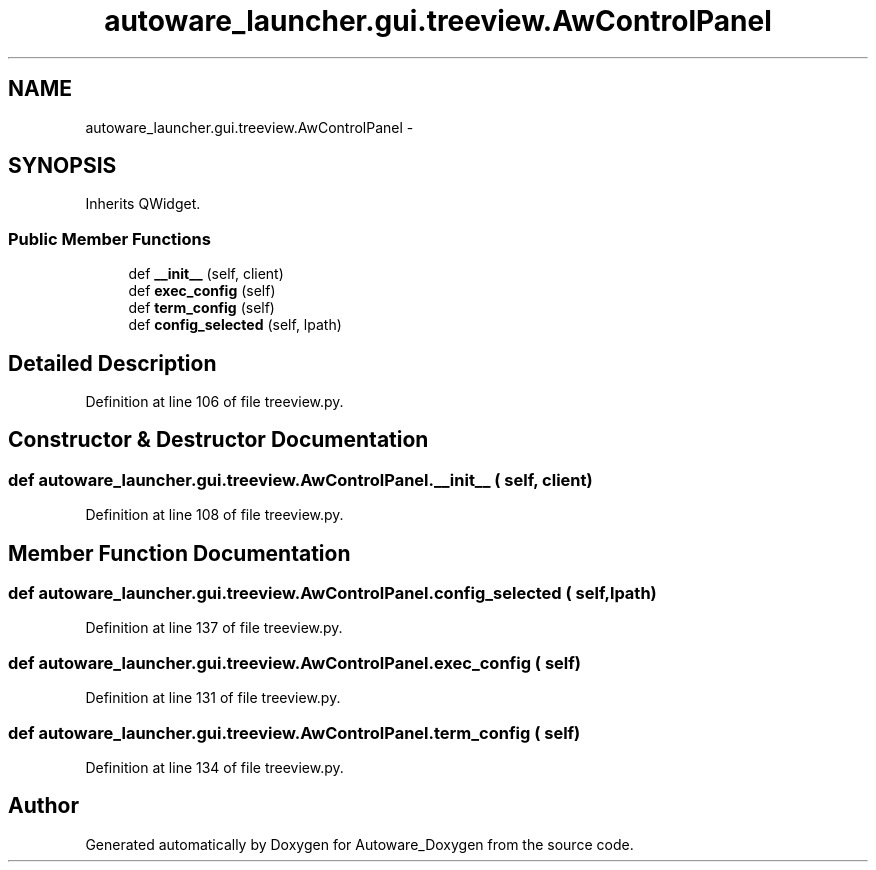 .TH "autoware_launcher.gui.treeview.AwControlPanel" 3 "Fri May 22 2020" "Autoware_Doxygen" \" -*- nroff -*-
.ad l
.nh
.SH NAME
autoware_launcher.gui.treeview.AwControlPanel \- 
.SH SYNOPSIS
.br
.PP
.PP
Inherits QWidget\&.
.SS "Public Member Functions"

.in +1c
.ti -1c
.RI "def \fB__init__\fP (self, client)"
.br
.ti -1c
.RI "def \fBexec_config\fP (self)"
.br
.ti -1c
.RI "def \fBterm_config\fP (self)"
.br
.ti -1c
.RI "def \fBconfig_selected\fP (self, lpath)"
.br
.in -1c
.SH "Detailed Description"
.PP 
Definition at line 106 of file treeview\&.py\&.
.SH "Constructor & Destructor Documentation"
.PP 
.SS "def autoware_launcher\&.gui\&.treeview\&.AwControlPanel\&.__init__ ( self,  client)"

.PP
Definition at line 108 of file treeview\&.py\&.
.SH "Member Function Documentation"
.PP 
.SS "def autoware_launcher\&.gui\&.treeview\&.AwControlPanel\&.config_selected ( self,  lpath)"

.PP
Definition at line 137 of file treeview\&.py\&.
.SS "def autoware_launcher\&.gui\&.treeview\&.AwControlPanel\&.exec_config ( self)"

.PP
Definition at line 131 of file treeview\&.py\&.
.SS "def autoware_launcher\&.gui\&.treeview\&.AwControlPanel\&.term_config ( self)"

.PP
Definition at line 134 of file treeview\&.py\&.

.SH "Author"
.PP 
Generated automatically by Doxygen for Autoware_Doxygen from the source code\&.
